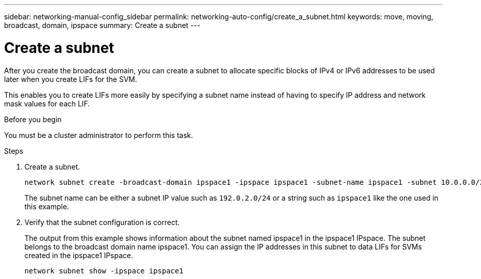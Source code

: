 ---
sidebar: networking-manual-config_sidebar
permalink: networking-auto-config/create_a_subnet.html
keywords: move, moving, broadcast, domain, ipspace
summary: Create a subnet
---

= Create a subnet
:hardbreaks:
:nofooter:
:icons: font
:linkattrs:
:imagesdir: ./media/

[.lead]
After you create the broadcast domain, you can create a subnet to allocate specific blocks of IPv4 or IPv6 addresses to be used later when you create LIFs for the SVM.

This enables you to create LIFs more easily by specifying a subnet name instead of having to specify IP address and network mask values for each LIF.

.Before you begin

You must be a cluster administrator to perform this task.

.Steps

. Create a subnet.
+
----
network subnet create -broadcast-domain ipspace1 -ipspace ipspace1 -subnet-name ipspace1 -subnet 10.0.0.0/24 -gateway 10.0.0.1 -ip-ranges "10.0.0.128-10.0.0.130,10.0.0.132"
----
+
The subnet name can be either a subnet IP value such as `192.0.2.0/24` or a string such as `ipspace1` like the one used in this example.

. Verify that the subnet configuration is correct.
+
The output from this example shows information about the subnet named ipspace1 in the ipspace1 IPspace. The subnet belongs to the broadcast domain name ipspace1. You can assign the IP addresses in this subnet to data LIFs for SVMs created in the ipspace1 IPspace.
+
`network subnet show -ipspace ipspace1`
